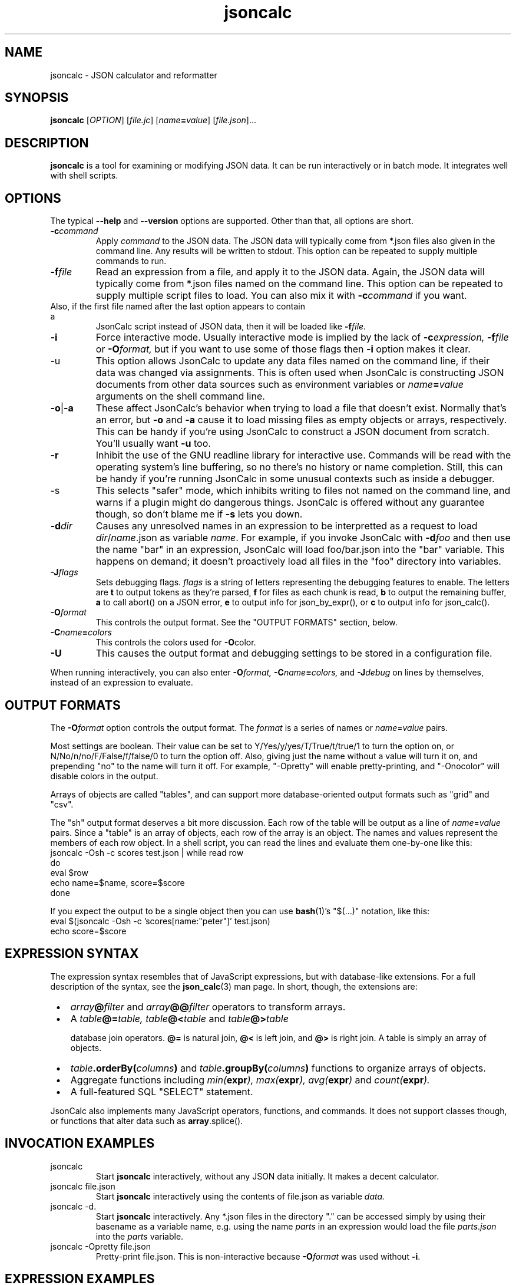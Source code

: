 .TH jsoncalc 1
.SH NAME
jsoncalc \- JSON calculator and reformatter

.SH SYNOPSIS
.B jsoncalc
.RI [ OPTION ] 
.RI [ file.jc ]
.RI [ "name\fB=\fIvalue" ]
.RI [ file.json ]...

.SH DESCRIPTION
.B jsoncalc
is a tool for examining or modifying JSON data.
It can be run interactively or in batch mode.
It integrates well with shell scripts.

.SH OPTIONS
The typical
.B --help
and
.B --version
options are supported.
Other than that, all options are short.
.TP
.BI -c command
Apply 
.I command
to the JSON data.
The JSON data will typically come from *.json files also given in the
command line.
Any results will be written to stdout.
This option can be repeated to supply multiple commands to run.

.TP
.BI -f file
Read an expression from a file, and apply it to the JSON data.
Again, the JSON data will typically come from *.json files named on the command line.
This option can be repeated to supply multiple script files to load.
You can also mix it with
.BI -c command
if you want.
.TP

Also, if the first file named after the last option appears to contain a
JsonCalc script instead of JSON data, then it will be loaded like
.BI -f file.

.TP
.B -i
Force interactive mode.
Usually interactive mode is implied by the lack of
.BI -c expression,
.BI -f file
or 
.BI -O format,
but if you want to use some of those flags then 
.B -i
option makes it clear.

.TP
-u
This option allows JsonCalc to update any data files named on the command line,
if their data was changed via assignments.
This is often used when JsonCalc is constructing JSON documents from other data
sources such as environment variables or
.IB name = value
arguments on the shell command line.

.TP
.BR -o | -a
These affect JsonCalc's behavior when trying to load a file that doesn't exist.
Normally that's an error, but
.B -o
and
.B -a
cause it to load missing files as empty objects or arrays, respectively.
This can be handy if you're using JsonCalc to construct a JSON document
from scratch.
You'll usually want
.B -u
too.

.TP
.B -r
Inhibit the use of the GNU readline library for interactive use.
Commands will be read with the operating system's line buffering, so no there's no
history or name completion.
Still, this can be handy if you're running JsonCalc in some unusual contexts
such as inside a debugger.

.TP
-s
This selects "safer" mode, which inhibits writing to files not named on the
command line, and warns if a plugin might do dangerous things.
JsonCalc is offered without any guarantee though, so don't blame me if
.B -s
lets you down.

.TP
.BI -d dir
Causes any unresolved names in an expression to be interpretted as
a request to load
.IR dir / name .json
as variable
.IR name .
For example, if you invoke JsonCalc with
.BI -d foo
and then use the name "bar" in an expression,
JsonCalc will load foo/bar.json into the "bar" variable.
This happens on demand; it doesn't proactively load all files in the "foo"
directory into variables.

.TP
.BI -J flags
Sets debugging flags.
.I flags
is a string of letters representing the debugging features to enable.
The letters are
.B t
to output tokens as they're parsed,
.B f
for files as each chunk is read,
.B b
to output the remaining buffer,
.B a
to call abort() on a JSON error,
.B e
to output info for json_by_expr(), or
.B c
to output info for json_calc().
.TP
.BI -O format
This controls the output format.
See the "OUTPUT FORMATS" section, below.
.TP
.BI -C name = colors
This controls the colors used for
.BR -O color.
.TP
.B -U
This causes the output format and debugging settings to be stored in
a configuration file.

.P
When running interactively, you can also enter
.BI -O format,
.BI -C name = colors,
and
.BI -J debug
on lines by themselves, instead of an expression to evaluate.

.SH "OUTPUT FORMATS"
The
.BI -O format
option controls the output format.
The
.I format
is a series of names or
.IR name = value
pairs.
.P
Most settings are boolean.
Their value can be set to Y/Yes/y/yes/T/True/t/true/1 to turn the option on,
or N/No/n/no/F/False/f/false/0 to turn the option off.
Also, giving just the name without a value will turn it on, and prepending
"no" to the name will turn it off.
For example, "-Opretty" will enable pretty-printing, and "-Onocolor" will
disable colors in the output.
.P
Arrays of objects are called "tables", and can support more database-oriented
output formats such as "grid" and "csv".

.TS
c c l.
NAME	TYPE	MEANING
tab	number	Indentation to add for each layer while pretty-printing.
oneline	number	If >0, JSON data shorter than this won't pretty-print.
digits	number	Precision when converting floating point to text.
elem	boolean	For top-level arrays, output elements one-per-line.
csv	boolean	Output tables in CSV format.
sh	boolean	Output tables as shell variable assignments.
grid	boolean Output tables as columns and rows.
string	boolean	If the output is a string, just output its text.
pretty	boolean	Add whitespace to show the structure of the data.
color	boolean	Enable the use of color on ANSI terminals.
ascii	boolean	Don't output non-ASCII characters; use \euXXXX instead.
prefix	string	For "sh" output, prepend this to variable names.
null	string	How to display null in "grid" format.
.TE
.P
The "sh" output format deserves a bit more discussion.
Each row of the table will be output as a line of
.IR name = value
pairs.
Since a "table" is an array of objects, each row of the array is an object.
The names and values represent the members of each row object.
In a shell script, you can read the lines and evaluate them one-by-one like this:
.nf
    jsoncalc -Osh -c scores test.json | while read row
    do
        eval $row
        echo name=$name, score=$score
    done
.fi
.P
If you expect the output to be a single object then you can use
.BR bash (1)'s
"$(...)" notation, like this:
.nf
    eval $(jsoncalc -Osh -c 'scores[name:"peter"]' test.json)
    echo score=$score
.fi

.SH "EXPRESSION SYNTAX"
The expression syntax resembles that of JavaScript expressions,
but with database-like extensions.
For a full description of the syntax, see the
.BR json_calc (3)
man page.
In short, though, the extensions are:
.IP \ \(bu 3n
.IB array @ filter
and
.IB array @@ filter
operators to transform arrays.
.IP \ \(bu 3n
A
.IB table @= table,
.IB table @< table
and
.IB table @> table

database join operators.
.B @=
is natural join,
.B @<
is left join, and
.B @>
is right join.
A table is simply an array of objects.
.IP \ \(bu 3n
.IB table .orderBy( columns )
and
.IB table .groupBy( columns )
functions to organize arrays of objects.
.IP \ \(bu 3n
Aggregate functions including
.IB min( expr ),
.IB max( expr ),
.IB avg( expr )
and
.IB count( expr ).
.IP \ \(bu 3n
A full-featured SQL "SELECT" statement.
.P
JsonCalc also implements many JavaScript operators, functions, and commands.
It does not support classes though, or functions that alter data such as
.BR array .splice().

.SH "INVOCATION EXAMPLES"
.TP
jsoncalc
Start
.B jsoncalc
interactively, without any JSON data initially.
It makes a decent calculator.

.TP
jsoncalc file.json
Start
.B jsoncalc
interactively using the contents of file.json as variable
.I data.

.TP
jsoncalc -d.
Start
.B jsoncalc
interactively.
Any *.json files in the directory "." can be accessed simply by using their
basename as a variable name, e.g. using the name
.I parts
in an expression would load the file
.I parts.json
into the
.I parts
variable.
.TP
jsoncalc -Opretty file.json
Pretty-print file.json.
This is non-interactive because
.BI -O format
was used without
.BR -i .

.SH "EXPRESSION EXAMPLES"
The following examples assume you invoked
.B jsoncalc
as "jsoncalc -dsampledata".

.TP
1+2
This outputs 3.
.B jsoncalc
makes a pretty decent calculator.

.TP
1..10
Output an array of integers from 1 to 10.

.TP
1..10@{n:this, \"n^2\":this*this}
For each element of the array, construct an object.
The @ operator loops over the elements from the left operand (an array)
and applies the right operand (an expression) to them with "this" set to
the array element's value.  The {...} notation is an object generator.
The result is an array of objects, which
.B jsoncalc
classifies as a table,
so it is output as a table.

.TP
test
Output the contents of sampledata/test.json.

.TP
test.scores
Output the "scores" member of the object loaded from sampledata/test.json.
This is a table (array of objects) and the default interactive format is
to output tables in a human-readable grid, so it should look pretty.

.TP
test.scores.orderBy(["name","run"])
Output the same table, but sorted by name and run.

.TP
test.scores@run==1
Only output rows for run 1.
The @ and @@ operators take an array as the left operand and an expression
on the right to filter the array.
If the expression returns a boolean value, then the element is omitted or
kept.

.TP
test.scores@{run,score}
Only output the "run" and "score" columns.
If the right-hand operand of @ or @@ returns a value other than
.B null, true
or
.B false
then it is used instead of the array's element.

.TP
test.scores.groupBy("run")@{run,avgScore:avg(score)}
This groups the records by score, and then computes the average score
within each group.
.BI avg( x )
is an aggregate function, meaning it first accumulates data across all rows
of the data (or all in the group, in this case) and goes back and makes the
cumulative result available when evaluating each row.
The @ operator only adds one row per group.

.TP
test.scores.groupBy("run","total")@{run,avgScore:avg(score)}
The difference here is, groupBy() is passed an extra parameter that causes
an extra row to be added for showing the overall average.

.TP
"select run, avg(score) from test.scores group by run"
This uses an SQL "SELECT" command to extract basically the same information.
Note that SQL will choose a default name for a computed column.
Internally, the SQL "SELECT" is translated to
.B jsoncalc "'s"
native expression syntax so it's about as efficient either way.

.TP
test.scores.groupBy("run")@@{run,avgScore:avg(score)}
The difference between @@ and @ is with groups are used, @ only outputs one
value per group while @@ outputs one item per row.
In this example, we get a separate copy of each row for each name, even though
the name isn't included in the resulting rows.

.TP
test.scores.orderBy("name").groupBy("name")@{name,avgScore:avg(score)}
Compute the average score for each name.
Note that groupBy() only compares adjacent items when grouping, so we
need to explicitly sort by name before we can group by name.
This wasn't an issue when grouping by run because the data was already
sorted by run.

.TP
test..deepest
This outputs the value of test.deep.deeper.deepest.
The ".." operator digs down through multiple layers of objects, if necessary,
to find the requested name.

.TP
emoji
Output the contents of sampledata/emoji.json.
If your terminal doesn't display emoji, try one that does.
The
.BR xfce4-terminal (1)
program handles emoji well.


.SH FILES

.TP
~/.config/jsoncalc/
This directory stores JsonCalc's configuration.
It may also store temporary files such as caches and logs.

.TP
.IR PATH /lib plugin-version .so
Where
.I PATH
is a directory name from $JSONCALCPATH,
this is where a binary plugin may be found.

.TP
.IR PATH /plugin-version .jc
Where
.I PATH
is a directory name from $JSONCALCPATH,
this is where a script plugin may be found.

.SH ENVIRONMENT

.TP
$HOME
This is used to find the
.I ~/.config/jsoncalc
directory.

.TP
$JSONCALCPATH
This is a list of directories where JsonCalc's supporting files might be
found.
The default value is derived from $LDLIBRARYPATH.

.TP
$LDLIBRARYPATH
This is a standard environment variable, used to locate library files.
JsonCalc's plugins are implemented as shared libraries, so if it can't
find a requested library in $JSONCALCPATH then it will 

.SH "SEE ALSO"
.BR json_calc (3),
.BR bash (1),
.BR xfce4-terminal (1)
.SH AUTHOR
Steve Kirkendall, kirkenda@gmail.com
